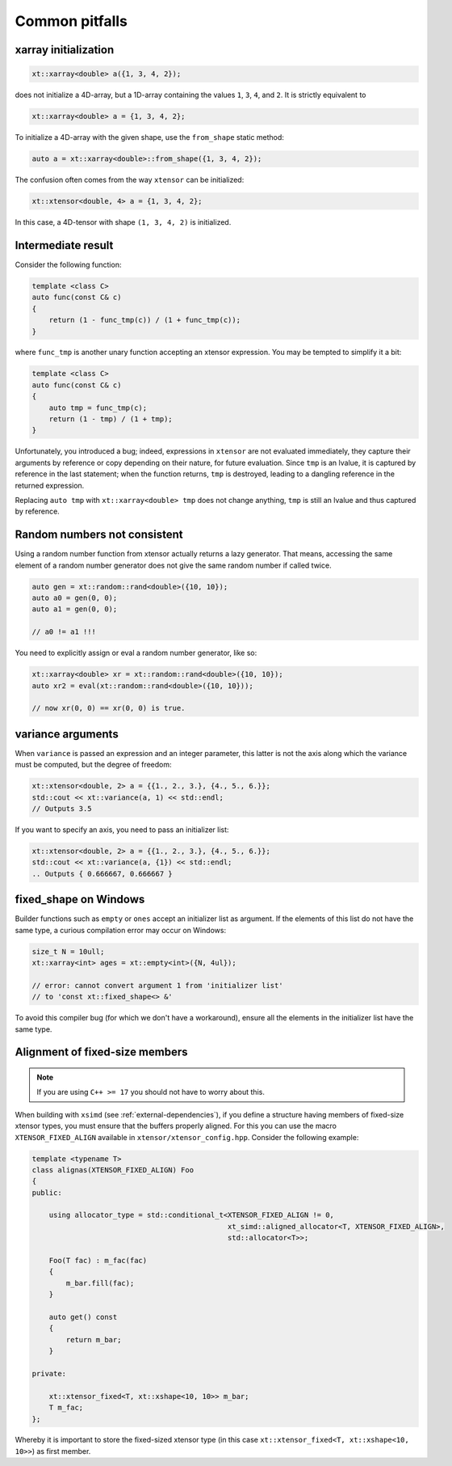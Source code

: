 .. Copyright (c) 2016, Johan Mabille, Sylvain Corlay and Wolf Vollprecht

   Distributed under the terms of the BSD 3-Clause License.

   The full license is in the file LICENSE, distributed with this software.

Common pitfalls
===============

xarray initialization
---------------------

.. code::

    xt::xarray<double> a({1, 3, 4, 2});

does not initialize a 4D-array, but a 1D-array containing the values ``1``, ``3``,
``4``, and ``2``. 
It is strictly equivalent to

.. code::

    xt::xarray<double> a = {1, 3, 4, 2};

To initialize a 4D-array with the given shape, use the ``from_shape`` static method:

.. code::

    auto a = xt::xarray<double>::from_shape({1, 3, 4, 2});

The confusion often comes from the way ``xtensor`` can be initialized:

.. code::

    xt::xtensor<double, 4> a = {1, 3, 4, 2};

In this case, a 4D-tensor with shape ``(1, 3, 4, 2)`` is initialized.

Intermediate result
-------------------

Consider the following function:

.. code::

    template <class C>
    auto func(const C& c)
    {
        return (1 - func_tmp(c)) / (1 + func_tmp(c));
    }

where ``func_tmp`` is another unary function accepting an xtensor expression. You may
be tempted to simplify it a bit:

.. code::

    template <class C>
    auto func(const C& c)
    {
        auto tmp = func_tmp(c);
        return (1 - tmp) / (1 + tmp);
    }

Unfortunately, you introduced a bug; indeed, expressions in ``xtensor`` are not evaluated
immediately, they capture their arguments by reference or copy depending on their nature,
for future evaluation. Since ``tmp`` is an lvalue, it is captured by reference in the last
statement; when the function returns, ``tmp`` is destroyed, leading to a dangling reference
in the returned expression.

Replacing ``auto tmp`` with ``xt::xarray<double> tmp`` does not change anything, ``tmp``
is still an lvalue and thus captured by reference.

Random numbers not consistent
-----------------------------

Using a random number function from xtensor actually returns a lazy 
generator. That means, accessing the same element of a random number
generator does not give the same random number if called twice.

.. code::

    auto gen = xt::random::rand<double>({10, 10});
    auto a0 = gen(0, 0);
    auto a1 = gen(0, 0);

    // a0 != a1 !!!

You need to explicitly assign or eval a random number generator, 
like so:

.. code::

    xt::xarray<double> xr = xt::random::rand<double>({10, 10});
    auto xr2 = eval(xt::random::rand<double>({10, 10}));

    // now xr(0, 0) == xr(0, 0) is true.

variance arguments
------------------

When ``variance`` is passed an expression and an integer parameter, this latter
is not the axis along which the variance must be computed, but the degree of freedom:

.. code::

    xt::xtensor<double, 2> a = {{1., 2., 3.}, {4., 5., 6.}};
    std::cout << xt::variance(a, 1) << std::endl;
    // Outputs 3.5

If you want to specify an axis, you need to pass an initializer list:

.. code::

    xt::xtensor<double, 2> a = {{1., 2., 3.}, {4., 5., 6.}};
    std::cout << xt::variance(a, {1}) << std::endl;
    .. Outputs { 0.666667, 0.666667 }

fixed_shape on Windows
----------------------

Builder functions such as ``empty`` or ``ones`` accept an initializer list
as argument. If the elements of this list do not have the same type, a
curious compilation error may occur on Windows:

.. code::

    size_t N = 10ull;
    xt::xarray<int> ages = xt::empty<int>({N, 4ul});

    // error: cannot convert argument 1 from 'initializer list'
    // to 'const xt::fixed_shape<> &'

To avoid this compiler bug (for which we don't have a workaround), ensure
all the elements in the initializer list have the same type.

Alignment of fixed-size members
-------------------------------

.. note::

    If you are using ``C++ >= 17`` you should not have to worry about this.

When building with ``xsimd`` (see :ref:`external-dependencies`), if you define a structure
having members of fixed-size xtensor types, you must ensure that the buffers properly
aligned. For this you can use the macro ``XTENSOR_FIXED_ALIGN`` available in
``xtensor/xtensor_config.hpp``.
Consider the following example:

.. code-block:: cpp

    template <typename T>
    class alignas(XTENSOR_FIXED_ALIGN) Foo
    {
    public:

        using allocator_type = std::conditional_t<XTENSOR_FIXED_ALIGN != 0,
                                                  xt_simd::aligned_allocator<T, XTENSOR_FIXED_ALIGN>,
                                                  std::allocator<T>>;

        Foo(T fac) : m_fac(fac)
        {
            m_bar.fill(fac);
        }

        auto get() const
        {
            return m_bar;
        }

    private:

        xt::xtensor_fixed<T, xt::xshape<10, 10>> m_bar;
        T m_fac;
    };

Whereby it is important to store the fixed-sized xtensor type (in this case ``xt::xtensor_fixed<T, xt::xshape<10, 10>>``) as first member.
